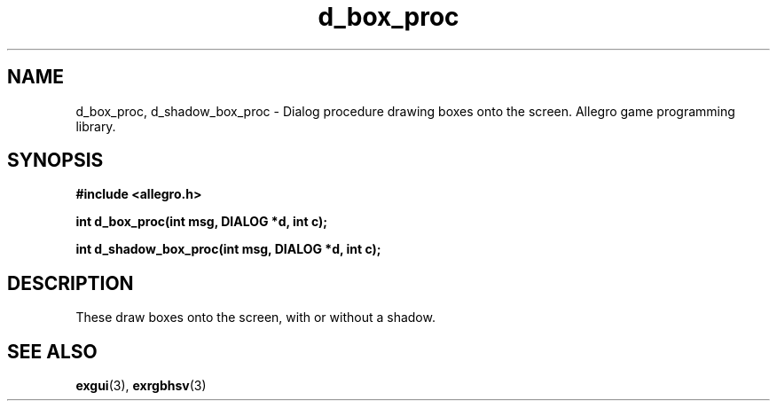 .\" Generated by the Allegro makedoc utility
.TH d_box_proc 3 "version 4.4.3" "Allegro" "Allegro manual"
.SH NAME
d_box_proc, d_shadow_box_proc \- Dialog procedure drawing boxes onto the screen. Allegro game programming library.\&
.SH SYNOPSIS
.B #include <allegro.h>

.sp
.B int d_box_proc(int msg, DIALOG *d, int c);

.B int d_shadow_box_proc(int msg, DIALOG *d, int c);
.SH DESCRIPTION
These draw boxes onto the screen, with or without a shadow.

.SH SEE ALSO
.BR exgui (3),
.BR exrgbhsv (3)
